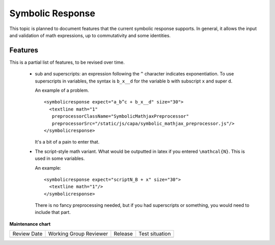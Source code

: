 .. _Symbolic Response:

#################
Symbolic Response
#################

.. tags:: educator, reference

This topic is planned to document features that the current symbolic response
supports. In general, it allows the input and validation of math expressions,
up to commutativity and some identities.

********
Features
********

This is a partial list of features, to be revised over time.

    * sub and superscripts: an expression following the ``^`` character
      indicates exponentiation. To use superscripts in variables, the syntax
      is ``b_x__d`` for the variable ``b`` with subscript ``x`` and super
      ``d``.

      An example of a problem.

      ::

        <symbolicresponse expect="a_b^c + b_x__d" size="30">
          <textline math="1"
           preprocessorClassName="SymbolicMathjaxPreprocessor"
           preprocessorSrc="/static/js/capa/symbolic_mathjax_preprocessor.js"/>
        </symbolicresponse>

      It's a bit of a pain to enter that.

    * The script-style math variant. What would be outputted in latex if you
      entered ``\mathcal{N}``. This is used in some variables.

      An example::

          <symbolicresponse expect="scriptN_B + x" size="30">
            <textline math="1"/>
          </symbolicresponse>

      There is no fancy preprocessing needed, but if you had superscripts or
      something, you would need to include that part.


.. seealso::

  :ref:`Math Expression Input` (reference)
  
  :ref:`Math Expression Input Problem XML` (reference)

  :ref:`What is Open Learning XML?` (concept)

  :ref:`Example of an OLX Course` (reference)

  :ref:`Getting Started with OLX` (quickstart)

  :ref:`OLX Directory Structure` (reference)

  :ref:`Example of OLX for a Studio Course` (reference)

**Maintenance chart**

+--------------+-------------------------------+----------------+--------------------------------+
| Review Date  | Working Group Reviewer        |   Release      |Test situation                  |
+--------------+-------------------------------+----------------+--------------------------------+
|              |                               |                |                                |
+--------------+-------------------------------+----------------+--------------------------------+
